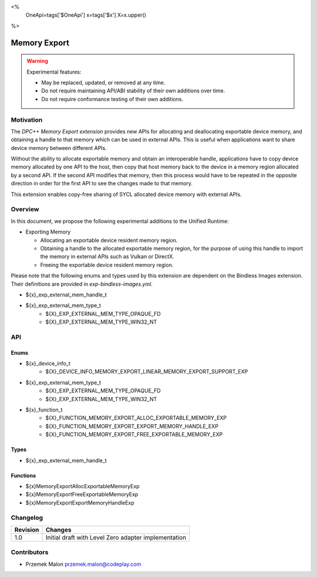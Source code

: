 <%
    OneApi=tags['$OneApi']
    x=tags['$x']
    X=x.upper()
%>

.. _experimental-memory-export:

================================================================================
Memory Export
================================================================================

.. warning::

    Experimental features:

    *   May be replaced, updated, or removed at any time.
    *   Do not require maintaining API/ABI stability of their own additions over
        time.
    *   Do not require conformance testing of their own additions.

Motivation
--------------------------------------------------------------------------------


The `DPC++ Memory Export extension` provides new APIs for
allocating and deallocating exportable device memory, and obtaining a handle to
that memory which can be used in external APIs. This is useful when applications
want to share device memory between different APIs.

Without the ability to allocate exportable memory and obtain an interoperable
handle, applications have to copy device memory allocated by one API to
the host, then copy that host memory back to the device in a memory region
allocated by a second API. If the second API modifies that memory, then this
process would have to be repeated in the opposite direction in order for the
first API to see the changes made to that memory.

This extension enables copy-free sharing of SYCL allocated device memory with
external APIs.

Overview
--------------------------------------------------------------------------------
In this document, we propose the following experimental additions to the Unified
Runtime:

* Exporting Memory

  * Allocating an exportable device resident memory region.
  * Obtaining a handle to the allocated exportable memory region, for the
    purpose of using this handle to import the memory in external APIs such as
    Vulkan or DirectX.
  * Freeing the exportable device resident memory region.


Please note that the following enums and types used by this extension are
dependent on the Bindless Images extension. Their definitions are provided in
`exp-bindless-images.yml`.

* ${x}_exp_external_mem_handle_t

* ${x}_exp_external_mem_type_t
    * ${X}_EXP_EXTERNAL_MEM_TYPE_OPAQUE_FD
    * ${X}_EXP_EXTERNAL_MEM_TYPE_WIN32_NT

API
--------------------------------------------------------------------------------

Enums
~~~~~~~~~~~~~~~~~~~~~~~~~~~~~~~~~~~~~~~~~~~~~~~~~~~~~~~~~~~~~~~~~~~~~~~~~~~~~~~~
* ${x}_device_info_t
    * ${X}_DEVICE_INFO_MEMORY_EXPORT_LINEAR_MEMORY_EXPORT_SUPPORT_EXP

* ${x}_exp_external_mem_type_t
    * ${X}_EXP_EXTERNAL_MEM_TYPE_OPAQUE_FD
    * ${X}_EXP_EXTERNAL_MEM_TYPE_WIN32_NT

* ${x}_function_t
    * ${X}_FUNCTION_MEMORY_EXPORT_ALLOC_EXPORTABLE_MEMORY_EXP
    * ${X}_FUNCTION_MEMORY_EXPORT_EXPORT_MEMORY_HANDLE_EXP
    * ${X}_FUNCTION_MEMORY_EXPORT_FREE_EXPORTABLE_MEMORY_EXP

Types
~~~~~~~~~~~~~~~~~~~~~~~~~~~~~~~~~~~~~~~~~~~~~~~~~~~~~~~~~~~~~~~~~~~~~~~~~~~~~~~~
* ${x}_exp_external_mem_handle_t

Functions
~~~~~~~~~~~~~~~~~~~~~~~~~~~~~~~~~~~~~~~~~~~~~~~~~~~~~~~~~~~~~~~~~~~~~~~~~~~~~~~~
* ${x}MemoryExportAllocExportableMemoryExp
* ${x}MemoryExportFreeExportableMemoryExp
* ${x}MemoryExportExportMemoryHandleExp

Changelog
--------------------------------------------------------------------------------

+----------+----------------------------------------------------------+
| Revision | Changes                                                  |
+==========+==========================================================+
| 1.0      | Initial draft with Level Zero adapter implementation     |
+----------+----------------------------------------------------------+

Contributors
--------------------------------------------------------------------------------

* Przemek Malon `przemek.malon@codeplay.com <przemek.malon@codeplay.com>`_
